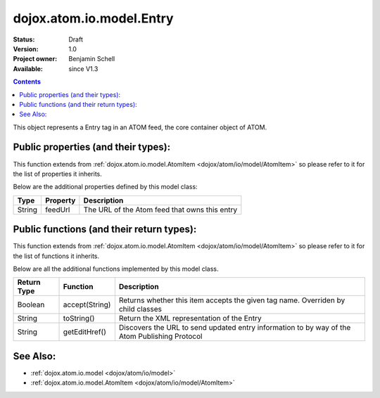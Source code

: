 .. _dojox/atom/io/model/Entry:

dojox.atom.io.model.Entry
=========================

:Status: Draft
:Version: 1.0
:Project owner: Benjamin Schell
:Available: since V1.3

.. contents::
   :depth: 2

This object represents a Entry tag in an ATOM feed, the core container object of ATOM.

====================================
Public properties (and their types):
====================================

This function extends from :ref:`dojox.atom.io.model.AtomItem <dojox/atom/io/model/AtomItem>` so please refer to it for the list of properties it inherits.

Below are the additional properties defined by this model class:

+----------------------------+-----------------+---------------------------------------------------------------------------------------------+
| **Type**                   | **Property**    | **Description**                                                                             |
+----------------------------+-----------------+---------------------------------------------------------------------------------------------+
| String                     | feedUrl         | The URL of the Atom feed that owns this entry                                               |
+----------------------------+-----------------+---------------------------------------------------------------------------------------------+

==========================================
Public functions (and their return types):
==========================================

This function extends from :ref:`dojox.atom.io.model.AtomItem <dojox/atom/io/model/AtomItem>` so please refer to it for the list of functions it inherits.

Below are all the additional functions implemented by this model class.

+-------------------+------------------------------------------------------+-------------------------------------------------------------+
| **Return Type**   | **Function**                                         | **Description**                                             |
+-------------------+------------------------------------------------------+-------------------------------------------------------------+
| Boolean           | accept(String)                                       | Returns whether this item accepts the given tag name.       |
|                   |                                                      | Overriden by child classes                                  |
+-------------------+------------------------------------------------------+-------------------------------------------------------------+
| String            | toString()                                           | Return the XML representation of the Entry                  |
+-------------------+------------------------------------------------------+-------------------------------------------------------------+
| String            | getEditHref()                                        | Discovers the URL to send updated entry information to by   |
|                   |                                                      | way of the Atom Publishing Protocol                         |
+-------------------+------------------------------------------------------+-------------------------------------------------------------+

=========
See Also: 
=========

* :ref:`dojox.atom.io.model <dojox/atom/io/model>`
* :ref:`dojox.atom.io.model.AtomItem <dojox/atom/io/model/AtomItem>`
